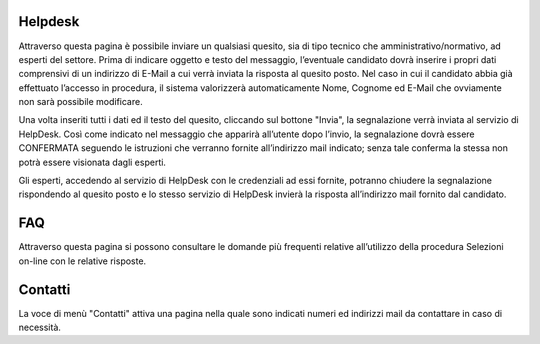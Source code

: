 ========
Helpdesk
========

Attraverso questa pagina è possibile inviare un qualsiasi quesito, sia di tipo tecnico che amministrativo/normativo, ad esperti del settore.
Prima di indicare oggetto e testo del messaggio, l’eventuale candidato dovrà inserire i propri dati comprensivi di un indirizzo di E-Mail a cui verrà inviata la risposta al quesito
posto. Nel caso in cui il candidato abbia già effettuato l’accesso in procedura, il sistema valorizzerà automaticamente Nome, Cognome ed E-Mail che ovviamente non sarà possibile modificare.

.. thumbnail:: images/100000000000059000000575924089597B5533F0.png

Una volta inseriti tutti i dati ed il testo del quesito, cliccando sul bottone "Invia", la segnalazione verrà inviata al servizio di HelpDesk.
Così come indicato nel messaggio che apparirà all’utente dopo l’invio, la segnalazione dovrà essere CONFERMATA seguendo le istruzioni che verranno
fornite all’indirizzo mail indicato; senza tale conferma la stessa non potrà essere visionata dagli esperti.

|100000000000023800000135F88719A76281448D_png|

Gli esperti, accedendo al servizio di HelpDesk con le credenziali ad essi fornite, potranno chiudere la segnalazione rispondendo al quesito posto e lo stesso servizio di HelpDesk
invierà la risposta all’indirizzo mail fornito dal candidato.

===
FAQ
===
Attraverso questa pagina si possono consultare le domande più frequenti relative all’utilizzo della procedura Selezioni on-line con le relative risposte.

.. thumbnail:: images/10000000000005830000032523826BB1D124EFC5.png


========
Contatti
========
La voce di menù "Contatti" attiva una pagina nella quale sono indicati numeri ed indirizzi mail da contattare in caso di necessità.

.. thumbnail:: images/1000000000000504000001D47453EA0631DB2D42.png




.. |100000000000023800000135F88719A76281448D_png| image:: images/100000000000023800000135F88719A76281448D.png
    :width: 14cm
    :height: 8cm
